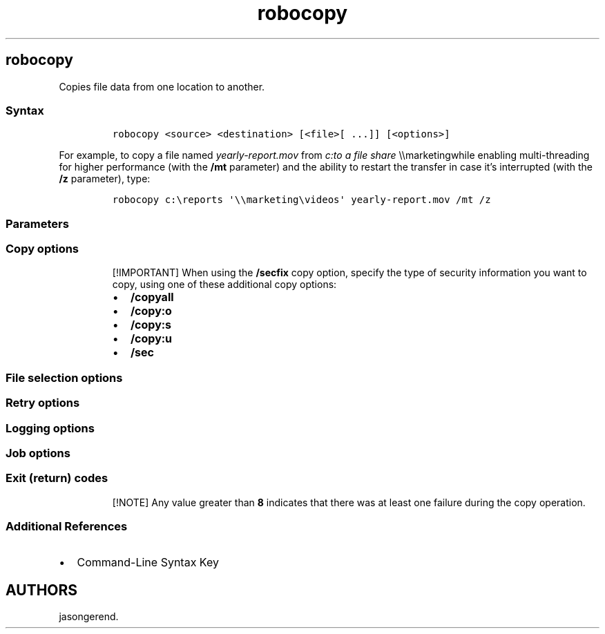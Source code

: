 '\" t
.\" Automatically generated by Pandoc 2.17.0.1
.\"
.TH "robocopy" 1 "" "" "" ""
.hy
.SH robocopy
.PP
Copies file data from one location to another.
.SS Syntax
.IP
.nf
\f[C]
robocopy <source> <destination> [<file>[ ...]] [<options>]
\f[R]
.fi
.PP
For example, to copy a file named \f[I]yearly-report.mov\f[R] from
\f[I]c:to a file share \f[R]\[rs]\[rs]marketingwhile enabling
multi-threading for higher performance (with the \f[B]/mt\f[R]
parameter) and the ability to restart the transfer in case it\[cq]s
interrupted (with the \f[B]/z\f[R] parameter), type:
.IP
.nf
\f[C]
robocopy c:\[rs]reports \[aq]\[rs]\[rs]marketing\[rs]videos\[aq] yearly-report.mov /mt /z
\f[R]
.fi
.SS Parameters
.PP
.TS
tab(@);
lw(35.0n) lw(35.0n).
T{
Parameter
T}@T{
Description
T}
_
T{
\f[C]<source>\f[R]
T}@T{
Specifies the path to the source directory.
T}
T{
\f[C]<destination>\f[R]
T}@T{
Specifies the path to the destination directory.
T}
T{
\f[C]<file>\f[R]
T}@T{
Specifies the file or files to be copied.
Wildcard characters (\f[B]*\f[R] or \f[B]?\f[R]) are supported.
If you don\[cq]t specify this parameter, \f[C]*.*\f[R] is used as the
default value.
T}
T{
\f[C]<options>\f[R]
T}@T{
Specifies the options to use with the \f[B]robocopy\f[R] command,
including \f[B]copy\f[R], \f[B]file\f[R], \f[B]retry\f[R],
\f[B]logging\f[R], and \f[B]job\f[R] options.
T}
.TE
.SS Copy options
.PP
.TS
tab(@);
lw(35.0n) lw(35.0n).
T{
Option
T}@T{
Description
T}
_
T{
/s
T}@T{
Copies subdirectories.
This option automatically excludes empty directories.
T}
T{
/e
T}@T{
Copies subdirectories.
This option automatically includes empty directories.
T}
T{
/lev:\f[C]<n>\f[R]
T}@T{
Copies only the top \f[I]n\f[R] levels of the source directory tree.
T}
T{
/z
T}@T{
Copies files in restartable mode.
In restartable mode, should a file copy be interrupted, Robocopy can
pick up where it left off rather than re-copying the entire file.
T}
T{
/b
T}@T{
Copies files in backup mode.
Backup mode allows Robocopy to override file and folder permission
settings (ACLs).
This allows you to copy files you might otherwise not have access to,
assuming it\[cq]s being run under an account with sufficient privileges.
T}
T{
/zb
T}@T{
Copies files in restartable mode.
If file access is denied, switches to backup mode.
T}
T{
/j
T}@T{
Copies using unbuffered I/O (recommended for large files).
T}
T{
/efsraw
T}@T{
Copies all encrypted files in EFS RAW mode.
T}
T{
/copy:\f[C]<copyflags>\f[R]
T}@T{
Specifies which file properties to copy.
The valid values for this option are:
T}
T{
/dcopy:\f[C]<copyflags>\f[R]
T}@T{
Specifies what to copy in directories.
The valid values for this option are:
T}
T{
/sec
T}@T{
Copies files with security (equivalent to \f[B]/copy:DATS\f[R]).
T}
T{
/copyall
T}@T{
Copies all file information (equivalent to \f[B]/copy:DATSOU\f[R]).
T}
T{
/nocopy
T}@T{
Copies no file information (useful with \f[B]/purge\f[R]).
T}
T{
/secfix
T}@T{
Fixes file security on all files, even skipped ones.
T}
T{
/timfix
T}@T{
Fixes file times on all files, even skipped ones.
T}
T{
/purge
T}@T{
Deletes destination files and directories that no longer exist in the
source.
Using this option with the \f[B]/e\f[R] option and a destination
directory, allows the destination directory security settings to not be
overwritten.
T}
T{
/mir
T}@T{
Mirrors a directory tree (equivalent to \f[B]/e\f[R] plus
\f[B]/purge\f[R]).
Using this option with the \f[B]/e\f[R] option and a destination
directory, overwrites the destination directory security settings.
T}
T{
/mov
T}@T{
Moves files, and deletes them from the source after they are copied.
T}
T{
/move
T}@T{
Moves files and directories, and deletes them from the source after they
are copied.
T}
T{
/a+:[RASHCNET]
T}@T{
Adds the specified attributes to copied files.
The valid values for this option are:
T}
T{
/a-:[RASHCNET]
T}@T{
Removes the specified attributes from copied files.
The valid values for this option are:
T}
T{
/create
T}@T{
Creates a directory tree and zero-length files only.
T}
T{
/fat
T}@T{
Creates destination files by using 8.3 character-length FAT file names
only.
T}
T{
/256
T}@T{
Turns off support for paths longer than 256 characters.
T}
T{
/mon:\f[C]<n>\f[R]
T}@T{
Monitors the source, and runs again when more than \f[I]n\f[R] changes
are detected.
T}
T{
/mot:\f[C]<m>\f[R]
T}@T{
Monitors the source, and runs again in \f[I]m\f[R] minutes, if changes
are detected.
T}
T{
/MT\f[C][:n]\f[R]
T}@T{
Creates multi-threaded copies with \f[I]n\f[R] threads.
\f[I]n\f[R] must be an integer between 1 and 128.
The default value for \f[I]n\f[R] is 8.
For better performance, redirect your output using \f[B]/log\f[R]
option.
T}
T{
/rh:hhmm-hhmm
T}@T{
Specifies run times when new copies may be started.
T}
T{
/pf
T}@T{
Checks run times on a per-file (not per-pass) basis.
T}
T{
/ipg:n
T}@T{
Specifies the inter-packet gap to free bandwidth on slow lines.
T}
T{
/sl
T}@T{
Don\[cq]t follow symbolic links and instead create a copy of the link.
T}
T{
/nodcopy
T}@T{
Copies no directory info (the default \f[B]/dcopy:DA\f[R] is done).
T}
T{
/nooffload
T}@T{
Copies files without using the Windows Copy Offload mechanism.
T}
T{
/compress
T}@T{
Requests network compression during file transfer, if applicable.
T}
.TE
.RS
.PP
[!IMPORTANT] When using the \f[B]/secfix\f[R] copy option, specify the
type of security information you want to copy, using one of these
additional copy options:
.IP \[bu] 2
\f[B]/copyall\f[R]
.IP \[bu] 2
\f[B]/copy:o\f[R]
.IP \[bu] 2
\f[B]/copy:s\f[R]
.IP \[bu] 2
\f[B]/copy:u\f[R]
.IP \[bu] 2
\f[B]/sec\f[R]
.RE
.SS File selection options
.PP
.TS
tab(@);
lw(35.0n) lw(35.0n).
T{
Option
T}@T{
Description
T}
_
T{
/a
T}@T{
Copies only files for which the \f[B]Archive\f[R] attribute is set.
T}
T{
/m
T}@T{
Copies only files for which the \f[B]Archive\f[R] attribute is set, and
resets the \f[B]Archive\f[R] attribute.
T}
T{
/ia:\f[C][RASHCNETO]\f[R]
T}@T{
Includes only files for which any of the specified attributes are set.
The valid values for this option are:
T}
T{
/xa:\f[C][RASHCNETO]\f[R]
T}@T{
Excludes files for which any of the specified attributes are set.
The valid values for this option are:
T}
T{
/xf \f[C]<filename>[ ...]\f[R]
T}@T{
Excludes files that match the specified names or paths.
Wildcard characters (\f[B]*\f[R] and \f[B]?\f[R]) are supported.
T}
T{
/xd \f[C]<directory>[ ...]\f[R]
T}@T{
Excludes directories that match the specified names and paths.
T}
T{
/xc
T}@T{
Excludes changed files.
T}
T{
/xn
T}@T{
Excludes newer files.
T}
T{
/xo
T}@T{
Excludes older files.
T}
T{
/xx
T}@T{
Excludes extra files and directories.
T}
T{
/xl
T}@T{
Excludes \[lq]lonely\[rq] files and directories.
T}
T{
/im
T}@T{
Include modified files (differing change times).
T}
T{
/is
T}@T{
Includes the same files.
T}
T{
/it
T}@T{
Includes tweaked files.
T}
T{
/xc
T}@T{
Excludes existing files with the same timestamp, but different file
sizes.
T}
T{
/xn
T}@T{
Excludes existing files newer than the copy in the source directory.
T}
T{
/xo
T}@T{
Excludes existing files older than the copy in the source directory.
T}
T{
/xx
T}@T{
Excludes extra files and directories present in the destination but not
the source.
Excluding extra files will not delete files from the destination.
T}
T{
/xl
T}@T{
Excludes \[lq]lonely\[rq] files and directories present in the source
but not the destination.
Excluding lonely files prevents any new files from being added to the
destination.
T}
T{
/is
T}@T{
Includes the same files.
Same files are identical in name, size, times, and all attributes.
T}
T{
/it
T}@T{
Includes \[lq]tweaked\[rq] files.
Tweaked files have the same name, size, and times, but different
attributes.
T}
T{
/max:\f[C]<n>\f[R]
T}@T{
Specifies the maximum file size (to exclude files bigger than
\f[I]n\f[R] bytes).
T}
T{
/min:\f[C]<n>\f[R]
T}@T{
Specifies the minimum file size (to exclude files smaller than
\f[I]n\f[R] bytes).
T}
T{
/maxage:\f[C]<n>\f[R]
T}@T{
Specifies the maximum file age (to exclude files older than \f[I]n\f[R]
days or date).
T}
T{
/minage:\f[C]<n>\f[R]
T}@T{
Specifies the minimum file age (exclude files newer than \f[I]n\f[R]
days or date).
T}
T{
/maxlad:\f[C]<n>\f[R]
T}@T{
Specifies the maximum last access date (excludes files unused since
\f[I]n\f[R]).
T}
T{
/minlad:\f[C]<n>\f[R]
T}@T{
Specifies the minimum last access date (excludes files used since
\f[I]n\f[R]) If \f[I]n\f[R] is less than 1900, \f[I]n\f[R] specifies the
number of days.
Otherwise, \f[I]n\f[R] specifies a date in the format YYYYMMDD.
T}
T{
/xj
T}@T{
Excludes junction points, which are normally included by default.
T}
T{
/fft
T}@T{
Assumes FAT file times (two-second precision).
T}
T{
/dst
T}@T{
Compensates for one-hour DST time differences.
T}
T{
/xjd
T}@T{
Excludes junction points for directories.
T}
T{
/xjf
T}@T{
Excludes junction points for files.
T}
.TE
.SS Retry options
.PP
.TS
tab(@);
lw(35.0n) lw(35.0n).
T{
Option
T}@T{
Description
T}
_
T{
/r:\f[C]<n>\f[R]
T}@T{
Specifies the number of retries on failed copies.
The default value of \f[I]n\f[R] is 1,000,000 (one million retries).
T}
T{
/w:\f[C]<n>\f[R]
T}@T{
Specifies the wait time between retries, in seconds.
The default value of \f[I]n\f[R] is 30 (wait time 30 seconds).
T}
T{
/reg
T}@T{
Saves the values specified in the \f[B]/r\f[R] and \f[B]/w\f[R] options
as default settings in the registry.
T}
T{
/tbd
T}@T{
Specifies that the system will wait for share names to be defined (retry
error 67).
T}
.TE
.SS Logging options
.PP
.TS
tab(@);
lw(35.0n) lw(35.0n).
T{
Option
T}@T{
Description
T}
_
T{
/l
T}@T{
Specifies that files are to be listed only (and not copied, deleted, or
time stamped).
T}
T{
/x
T}@T{
Reports all extra files, not just those that are selected.
T}
T{
/v
T}@T{
Produces verbose output, and shows all skipped files.
T}
T{
/ts
T}@T{
Includes source file time stamps in the output.
T}
T{
/fp
T}@T{
Includes the full path names of the files in the output.
T}
T{
/bytes
T}@T{
Prints sizes, as bytes.
T}
T{
/ns
T}@T{
Specifies that file sizes are not to be logged.
T}
T{
/nc
T}@T{
Specifies that file classes are not to be logged.
T}
T{
/nfl
T}@T{
Specifies that file names are not to be logged.
T}
T{
/ndl
T}@T{
Specifies that directory names are not to be logged.
T}
T{
/np
T}@T{
Specifies that the progress of the copying operation (the number of
files or directories copied so far) will not be displayed.
T}
T{
/eta
T}@T{
Shows the estimated time of arrival (ETA) of the copied files.
T}
T{
/log:\f[C]<logfile>\f[R]
T}@T{
Writes the status output to the log file (overwrites the existing log
file).
T}
T{
/log+:\f[C]<logfile>\f[R]
T}@T{
Writes the status output to the log file (appends the output to the
existing log file).
T}
T{
/unicode
T}@T{
Displays the status output as Unicode text.
T}
T{
/unilog:\f[C]<logfile>\f[R]
T}@T{
Writes the status output to the log file as Unicode text (overwrites the
existing log file).
T}
T{
/unilog+:\f[C]<logfile>\f[R]
T}@T{
Writes the status output to the log file as Unicode text (appends the
output to the existing log file).
T}
T{
/tee
T}@T{
Writes the status output to the console window, as well as to the log
file.
T}
T{
/njh
T}@T{
Specifies that there is no job header.
T}
T{
/njs
T}@T{
Specifies that there is no job summary.
T}
.TE
.SS Job options
.PP
.TS
tab(@);
lw(35.0n) lw(35.0n).
T{
Option
T}@T{
Description
T}
_
T{
/job:\f[C]<jobname>\f[R]
T}@T{
Specifies that parameters are to be derived from the named job file.
T}
T{
/save:\f[C]<jobname>\f[R]
T}@T{
Specifies that parameters are to be saved to the named job file.
T}
T{
/quit
T}@T{
Quits after processing command line (to view parameters).
T}
T{
/nosd
T}@T{
Indicates that no source directory is specified.
T}
T{
/nodd
T}@T{
Indicates that no destination directory is specified.
T}
T{
/if
T}@T{
Includes the specified files.
T}
.TE
.SS Exit (return) codes
.PP
.TS
tab(@);
lw(35.0n) lw(35.0n).
T{
Value
T}@T{
Description
T}
_
T{
0
T}@T{
No files were copied.
No failure was encountered.
No files were mismatched.
The files already exist in the destination directory; therefore, the
copy operation was skipped.
T}
T{
1
T}@T{
All files were copied successfully.
T}
T{
2
T}@T{
There are some additional files in the destination directory that are
not present in the source directory.
No files were copied.
T}
T{
3
T}@T{
Some files were copied.
Additional files were present.
No failure was encountered.
T}
T{
5
T}@T{
Some files were copied.
Some files were mismatched.
No failure was encountered.
T}
T{
6
T}@T{
Additional files and mismatched files exist.
No files were copied and no failures were encountered.
This means that the files already exist in the destination directory.
T}
T{
7
T}@T{
Files were copied, a file mismatch was present, and additional files
were present.
T}
T{
8
T}@T{
Several files did not copy.
T}
.TE
.RS
.PP
[!NOTE] Any value greater than \f[B]8\f[R] indicates that there was at
least one failure during the copy operation.
.RE
.SS Additional References
.IP \[bu] 2
Command-Line Syntax Key
.SH AUTHORS
jasongerend.
